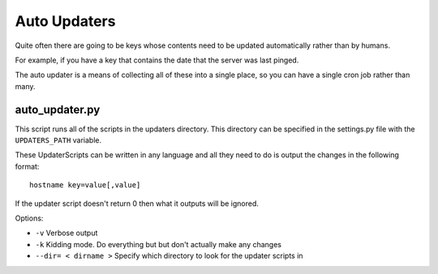 Auto Updaters
=============

Quite often there are going to be keys whose contents need to be updated automatically rather than by humans.

For example, if you have a key that contains the date that the server was last pinged. 

The auto updater is a means of collecting all of these into a single place, so you can have a single cron job rather than many.

auto_updater.py
---------------
This script runs all of the scripts in the updaters directory. This directory can be specified in the settings.py file with the ``UPDATERS_PATH`` variable.

These UpdaterScripts can be written in any language and all they need to do is output the changes in the following format::

    hostname key=value[,value]


If the updater script doesn't return 0 then what it outputs will be ignored.

Options:

* ``-v`` Verbose output
* ``-k`` Kidding mode. Do everything but but don't actually make any changes
* ``--dir= < dirname >`` Specify which directory to look for the updater scripts in   
